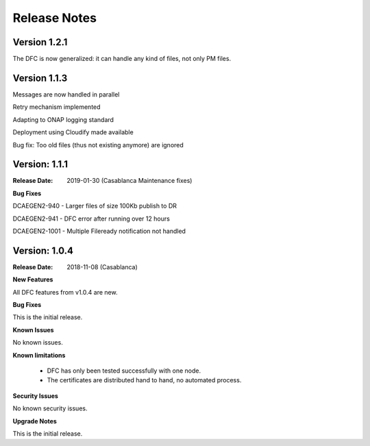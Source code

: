 .. This work is licensed under a Creative Commons Attribution 4.0 International License.
.. http://creativecommons.org/licenses/by/4.0

Release Notes
=============

Version 1.2.1
-------------

The DFC is now generalized: it can handle any kind of files, not only PM files.


Version 1.1.3
-------------

Messages are now handled in parallel

Retry mechanism implemented

Adapting to ONAP logging standard

Deployment using Cloudify made available

Bug fix: Too old files (thus not existing anymore) are ignored


Version: 1.1.1
--------------

:Release Date: 2019-01-30 (Casablanca Maintenance fixes)


**Bug Fixes**

DCAEGEN2-940  - Larger files of size 100Kb publish to DR

DCAEGEN2-941  - DFC error after running over 12 hours

DCAEGEN2-1001 - Multiple Fileready notification not handled


Version: 1.0.4
--------------

:Release Date: 2018-11-08 (Casablanca)


**New Features**

All DFC features from v1.0.4 are new.


**Bug Fixes**

This is the initial release.


**Known Issues**

No known issues.


**Known limitations**

 - DFC has only been tested successfully with one node.
 - The certificates are distributed hand to hand, no automated process.


**Security Issues**

No known security issues.


**Upgrade Notes**

This is the initial release.
